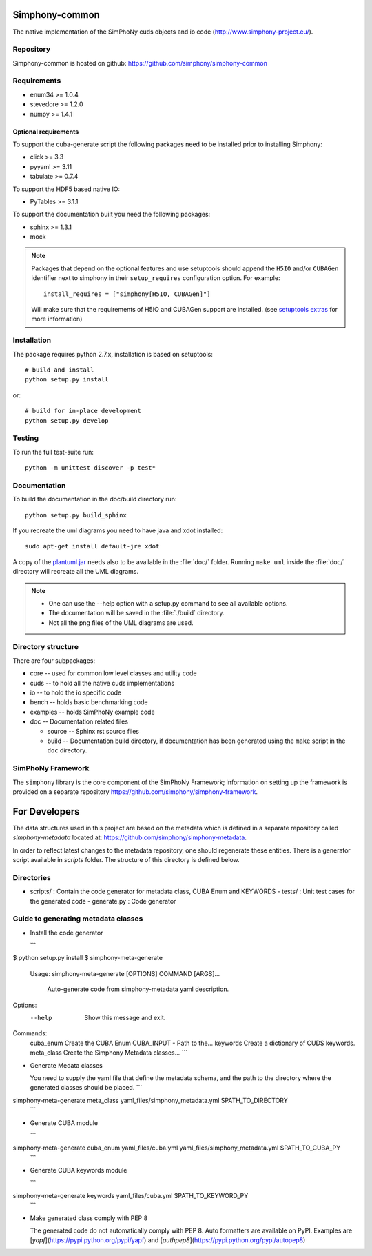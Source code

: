 Simphony-common
===============

The native implementation of the SimPhoNy cuds objects and io code (http://www.simphony-project.eu/).

.. image:: https://travis-ci.org/simphony/simphony-common.svg?branch=master
   :target: https://travis-ci.org/simphony/simphony-common
   :alt: Build status

.. image:: http://codecov.io/github/simphony/simphony-common/coverage.svg?branch=master
   :target: http://codecov.io/github/simphony/simphony-common?branch=master
   :alt: Coverage status

.. image:: https://readthedocs.org/projects/simphony/badge/?version=master
   :target: https://readthedocs.org/projects/simphony/?badge=master
   :alt: Documentation Status

Repository
----------

Simphony-common is hosted on github: https://github.com/simphony/simphony-common

Requirements
------------

- enum34 >= 1.0.4
- stevedore >= 1.2.0
- numpy >= 1.4.1

Optional requirements
~~~~~~~~~~~~~~~~~~~~~

To support the cuba-generate script the following packages need to be installed
prior to installing Simphony:

- click >= 3.3
- pyyaml >= 3.11
- tabulate >= 0.7.4

To support the HDF5 based native IO:

- PyTables >= 3.1.1

To support the documentation built you need the following packages:

- sphinx >= 1.3.1
- mock

.. note::

  Packages that depend on the optional features and use setuptools should
  append the ``H5IO`` and/or ``CUBAGen`` identifier next to
  simphony in their ``setup_requires`` configuration option. For example::

    install_requires = ["simphony[H5IO, CUBAGen]"]

  Will make sure that the requirements of H5IO and CUBAGen support
  are installed. (see `setuptools extras`_ for more information)

Installation
------------

The package requires python 2.7.x, installation is based on setuptools::

    # build and install
    python setup.py install

or::

    # build for in-place development
    python setup.py develop

Testing
-------

To run the full test-suite run::

    python -m unittest discover -p test*

Documentation
-------------

To build the documentation in the doc/build directory run::

    python setup.py build_sphinx


If you recreate the uml diagrams you need to have java and xdot installed::

   sudo apt-get install default-jre xdot

A copy of the `plantuml.jar
<http://plantuml.sourceforge.net/download.html>`_ needs also to be
available in the :file:`doc/` folder. Running ``make uml`` inside
the :file:`doc/` directory will recreate all the UML diagrams.


.. note::

   - One can use the --help option with a setup.py command
     to see all available options.
   - The documentation will be saved in the :file:`./build` directory.
   - Not all the png files of the UML diagrams are used.

Directory structure
-------------------

There are four subpackages:

- core -- used for common low level classes and utility code
- cuds -- to hold all the native cuds implementations
- io -- to hold the io specific code
- bench -- holds basic benchmarking code
- examples -- holds SimPhoNy example code
- doc -- Documentation related files

  - source -- Sphinx rst source files
  - build -- Documentation build directory, if documentation has been generated
    using the ``make`` script in the ``doc`` directory.

SimPhoNy Framework
------------------

The ``simphony`` library is the core component of the SimPhoNy
Framework; information on setting up the framework is provided on a
separate repository https://github.com/simphony/simphony-framework.


.. _setuptools extras: https://pythonhosted.org/setuptools/setuptools.html#declaring-extras-optional-features-with-their-own-dependencies


For Developers
==============
The data structures used in this project are based on the metadata which is defined in a separate repository called `simphony-metadata` located at: https://github.com/simphony/simphony-metadata.

In order to reflect latest changes to the metadata repository, one should regenerate these entities. There is a generator script available in `scripts` folder. The structure of this directory is defined below.

Directories
-----------
- scripts/ : Contain the code generator for metadata class, CUBA Enum and KEYWORDS
  - tests/ : Unit test cases for the generated code
  - generate.py : Code generator


Guide to generating metadata classes
------------------------------------

- Install the code generator

  ```
$ python setup.py install
$ simphony-meta-generate
 Usage: simphony-meta-generate [OPTIONS] COMMAND [ARGS]...

  Auto-generate code from simphony-metadata yaml description.

Options:
  --help  Show this message and exit.

Commands:
  cuba_enum   Create the CUBA Enum CUBA_INPUT - Path to the...
  keywords    Create a dictionary of CUDS keywords.
  meta_class  Create the Simphony Metadata classes...
  ```

- Generate Medata classes

  You need to supply the yaml file that define the metadata schema, and the
  path to the directory where the generated classes should be placed.
  ```
simphony-meta-generate meta_class yaml_files/simphony_metadata.yml $PATH_TO_DIRECTORY
  ```

- Generate CUBA module

  ```
simphony-meta-generate cuba_enum yaml_files/cuba.yml yaml_files/simphony_metadata.yml $PATH_TO_CUBA_PY
  ```

- Generate CUBA keywords module

  ```
simphony-meta-generate keywords yaml_files/cuba.yml $PATH_TO_KEYWORD_PY
  ```

- Make generated class comply with PEP 8
 
  The generated code do not automatically comply with PEP 8.  Auto formatters are available on PyPI.
  Examples are [`yapf`](https://pypi.python.org/pypi/yapf) and [`authpep8`](https://pypi.python.org/pypi/autopep8)
